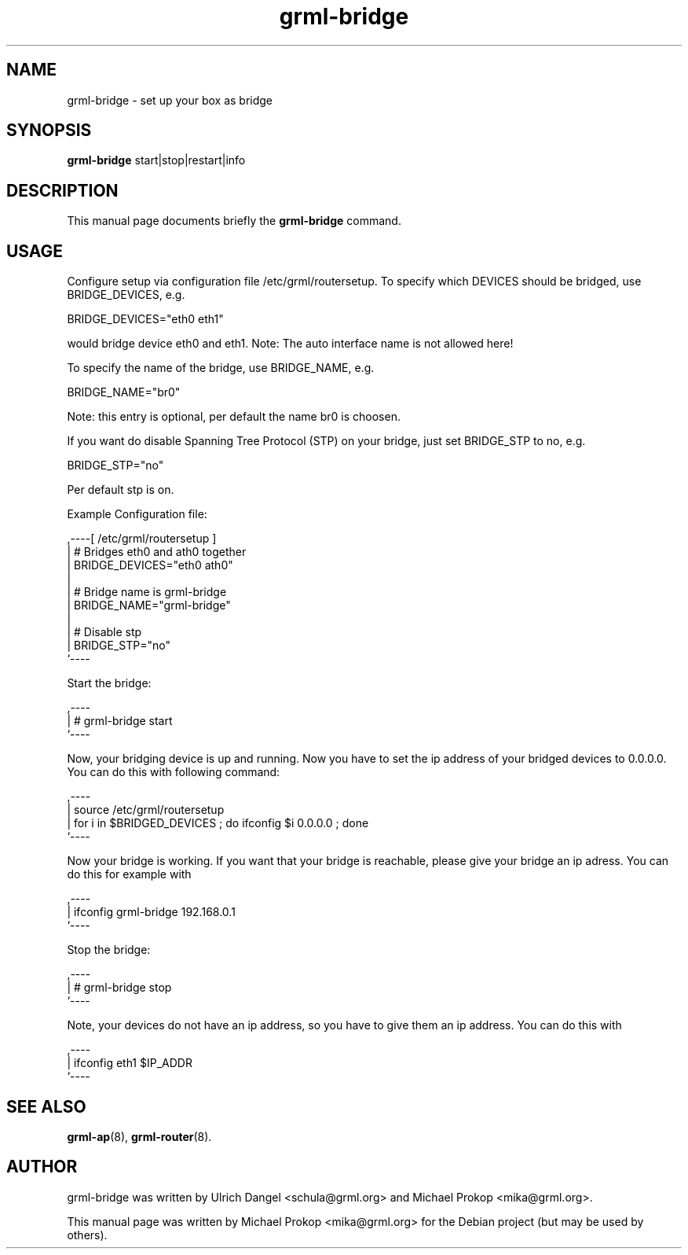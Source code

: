 .TH grml-bridge 8
.SH "NAME"
grml-bridge \- set up your box as bridge
.SH SYNOPSIS
.B grml-bridge
.RI " start|stop|restart|info "
.SH DESCRIPTION
This manual page documents briefly the
.B grml-bridge
command.
.SH USAGE
Configure setup via configuration file /etc/grml/routersetup.
To specify which DEVICES should be bridged, use BRIDGE_DEVICES, e.g.

  BRIDGE_DEVICES="eth0 eth1"

would bridge device eth0 and eth1. 
Note: The auto interface name is not allowed here!

To specify the name of the bridge, use BRIDGE_NAME, e.g.

  BRIDGE_NAME="br0"

Note: this entry is optional, per default the name br0 is choosen.

If you want do disable Spanning Tree Protocol (STP) on your bridge, just set BRIDGE_STP to no, e.g.

  BRIDGE_STP="no"

Per default stp is on.

Example Configuration file:

  ,----[ /etc/grml/routersetup ]
  | # Bridges eth0 and ath0 together
  | BRIDGE_DEVICES="eth0 ath0"
  |
  | # Bridge name is grml-bridge
  | BRIDGE_NAME="grml-bridge"
  |
  | # Disable stp
  | BRIDGE_STP="no"
  `----

Start the bridge:

  ,----
  | # grml-bridge start
  `----

Now, your bridging device is up and running. Now you have to set the ip address of
your bridged devices to 0.0.0.0. You can do this with following command:

  ,----
  | source /etc/grml/routersetup
  | for i in $BRIDGED_DEVICES ; do ifconfig $i 0.0.0.0 ; done
  `----

Now your bridge is working. If you want that your bridge is reachable, please
give your bridge an ip adress. You can do this for example with

  ,----
  | ifconfig grml-bridge 192.168.0.1
  `----

Stop the bridge:

  ,----
  | # grml-bridge stop
  `----

Note, your devices do not have an ip address, so you have to give them an ip address. You can do this with

  ,----
  | ifconfig eth1 $IP_ADDR
  `----

.SH SEE ALSO
.BR grml-ap (8),
.BR grml-router (8).
.SH AUTHOR
grml-bridge was written by Ulrich Dangel <schula@grml.org> and Michael Prokop <mika@grml.org>.
.PP
This manual page was written by Michael Prokop
<mika@grml.org> for the Debian project (but may be used by others).
